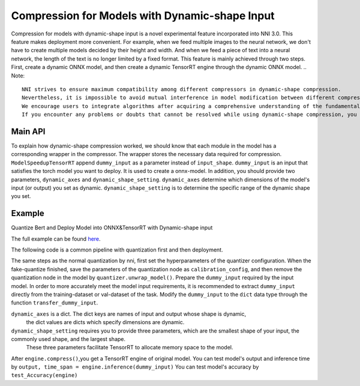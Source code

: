 Compression for Models with Dynamic-shape Input
==================
Compression for models with dynamic-shape input is a novel experimental feature incorporated into NNI 3.0.
This feature makes deployment more convenient. For example, when we feed multiple images to the neural network, we don't have to create multiple models decided by their height and width. And when we feed a piece of text into a neural network, the length of the text is no longer limited by a fixed format.
This feature is mainly achieved through two steps. First, create a dynamic ONNX model, and then create a dynamic TensorRT engine through the dynamic ONNX model.
.. Note::

    NNI strives to ensure maximum compatibility among different compressors in dynamic-shape compression.
    Nevertheless, it is impossible to avoid mutual interference in model modification between different compression algorithms in some individual scenarios.
    We encourage users to integrate algorithms after acquiring a comprehensive understanding of the fundamental principles of compression methods.
    If you encounter any problems or doubts that cannot be resolved while using dynamic-shape compression, you are welcome to raise an issue for discussion.

Main API
--------

To explain how dynamic-shape compression worked, we should know that each module in the model has a corresponding wrapper in the compressor.
The wrapper stores the necessary data required for compression.
``ModelSpeedupTensorRT`` append ``dummy_input`` as a parameter instead of ``input_shape``. 
``dummy_input`` is an input that satisfies the torch model you want to deploy. It is used to create a onnx-model.
In addition, you should provide two parameters, ``dynamic_axes`` and ``dynamic_shape_setting``.
``dynamic_axes`` determine which dimensions of the model's input (or output) you set as dynamic.
``dynamic_shape_setting`` is to determine the specific range of the dynamic shape you set.

Example
-------
Quantize Bert and Deploy Model into ONNX&TensorRT with Dynamic-shape input

The full example can be found `here <https://github.com/microsoft/nni/examples/tutorials/quantization_bert_glue.py>`__.

The following code is a common pipeline with quantization first and then deployment.

.. code-block:: python
    ...
    task_name = 'rte' 
    finetune_lr = 4e-5
    quant_lr = 1e-5
    quant_method = 'ptq'
    ...
    config_list = [{
        'op_types': ['Linear'],
        'op_names_re': ['bert.encoder.layer.{}'.format(i) for i in range(12)],
        'target_names': ['weight', '_input_','_output_'],
        'quant_dtype': 'int8',
        'quant_scheme': 'symmetric',#'affine''symmetric'
        'granularity': 'default',
    }]

The same steps as the normal quantization by nni, first set the hyperparameters of the quantizer configuration.
When the fake-quantize finished, save the parameters of the quantization node as ``calibration_config``, 
and then remove the quantization node in the model by ``quantizer.unwrap_model()``.
Prepare the ``dummy_input`` required by the input model. 
In order to more accurately meet the model input requirements, it is recommended to extract ``dummy_input`` directly from the training-dataset or val-dataset of the task.
Modify the ``dummy_input`` to the ``dict`` data type through the function ``transfer_dummy_input``.

.. code-block:: python
    ...
    input_names=['input_ids','token_type_ids','attention_mask']
    dummy_input = transfer_dummy_input(dummy_input,input_names)


``dynamic_axes`` is a dict. The dict keys are names of input and output whose shape is dynamic,
 the dict values are dicts which specify dimensions are dynamic.
``dynamic_shape_setting`` requires you to provide three parameters, which are the smallest shape of your input, the commonly used shape, and the largest shape.
 These three parameters facilitate TensorRT to allocate memory space to the model.

.. code-block:: python
    ...
    dynamic_axes={'input_ids' : {1 : 'seq_len'},
                'token_type_ids' : {1 : 'seq_len'},
                'attention_mask' : {1 : 'seq_len'}}
    dynamic_shape_setting ={'min_shape' : (1,18),
                            'opt_shape' : (1,72),
                            'max_shape' : (1,360)}
    ...
.. code-block:: python
    ...
    engine = ModelSpeedupTensorRT(model, dummy_input=dummy_input, config=calibration_config, onnx_path='bert_rte.onnx',input_names=['input_ids','token_type_ids','attention_mask'],output_names=['output'],
    dynamic_axes = dynamic_axes,
    dynamic_shape_setting = dynamic_shape_setting)
    engine.compress()

After ``engine.compress()``,you get a TensorRT engine of original model. 
You can test model's output and inference time  by ``output, time_span = engine.inference(dummy_input)``
You can test model's accuracy by ``test_Accuracy(engine)``
